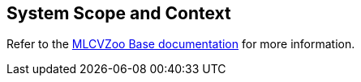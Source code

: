 [[section-system-scope-and-context]]

== System Scope and Context

Refer to the link:https://gitlab.cc-asp.fraunhofer.de/silicon-economy/base/ml-toolbox/mlcvzoo-base/-/tree/main/documentation[MLCVZoo Base documentation] for more information.